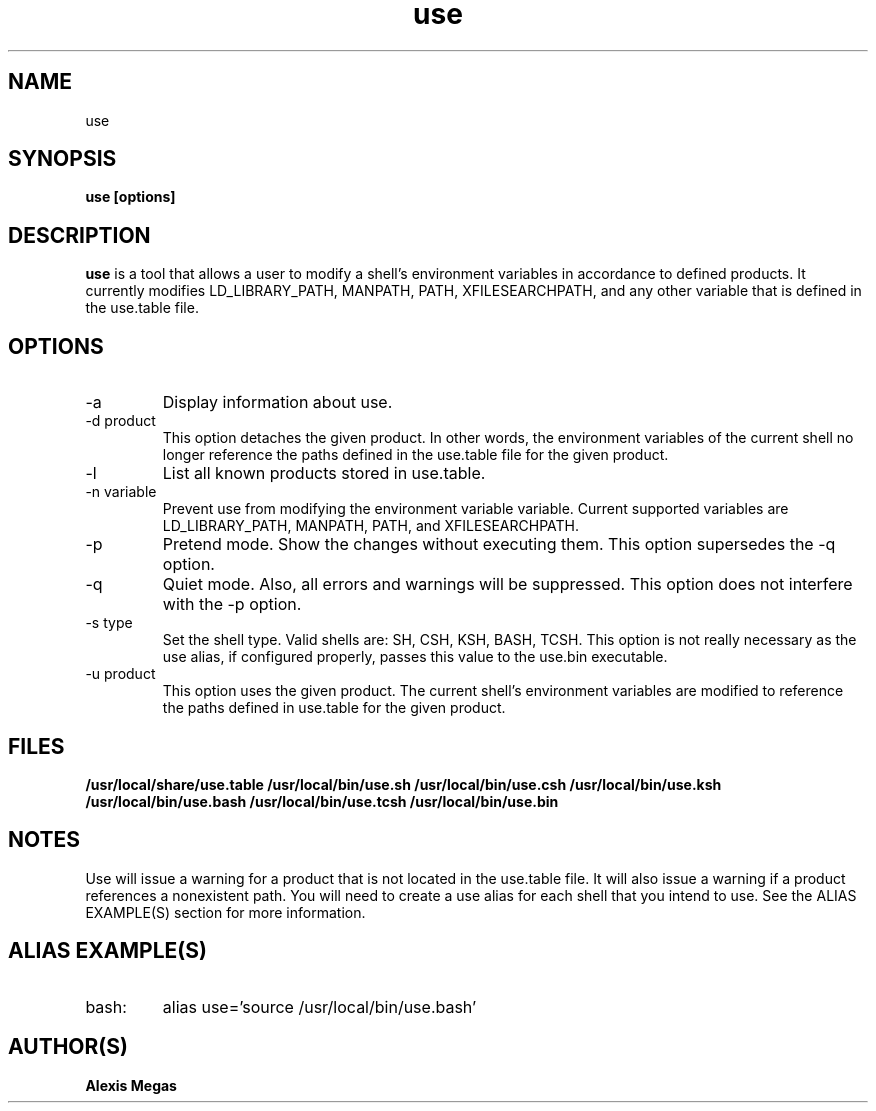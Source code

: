 .TH use 1 "November 02, 2007"
.SH NAME
use
.SH SYNOPSIS
.B use [options]
.SH DESCRIPTION
.B use
is a tool that allows a user to modify a
shell's environment variables in accordance to defined products.
It currently modifies LD_LIBRARY_PATH, MANPATH, PATH, XFILESEARCHPATH, and any other
variable that is defined in the use.table file.
.SH OPTIONS
.IP "-a"
Display information about use.
.IP "-d product"
This option detaches the given product. In other words, the environment
variables of the current shell no longer reference the paths defined in the
use.table file for the given product.
.IP "-l"
List all known products stored in use.table.
.IP "-n variable"
Prevent use from modifying the environment variable variable. Current supported variables
are LD_LIBRARY_PATH, MANPATH, PATH, and XFILESEARCHPATH.
.IP "-p"
Pretend mode. Show the changes without executing them. This option supersedes the -q option.
.IP "-q"
Quiet mode. Also, all errors and warnings will be suppressed. This option does not interfere with the -p option.
.IP "-s type"
Set the shell type. Valid shells are: SH, CSH, KSH, BASH, TCSH.
This option is not really necessary as the use alias, if configured properly,
passes this value to the use.bin executable.
.IP "-u product"
This option uses the given product. The current shell's environment variables
are modified to reference the paths defined in use.table for the given product.
.SH FILES
.B /usr/local/share/use.table
.B /usr/local/bin/use.sh
.B /usr/local/bin/use.csh
.B /usr/local/bin/use.ksh
.B /usr/local/bin/use.bash
.B /usr/local/bin/use.tcsh
.B /usr/local/bin/use.bin
.SH NOTES
Use will issue a warning for a product that is not located in the use.table file. It will also issue a warning if a product references a nonexistent path.
You will need to create a use alias for each shell that you intend to use. See the
ALIAS EXAMPLE(S) section for more information.
.SH ALIAS EXAMPLE(S)
.IP "bash:"
alias use='source /usr/local/bin/use.bash'
.SH AUTHOR(S)
.B Alexis Megas
